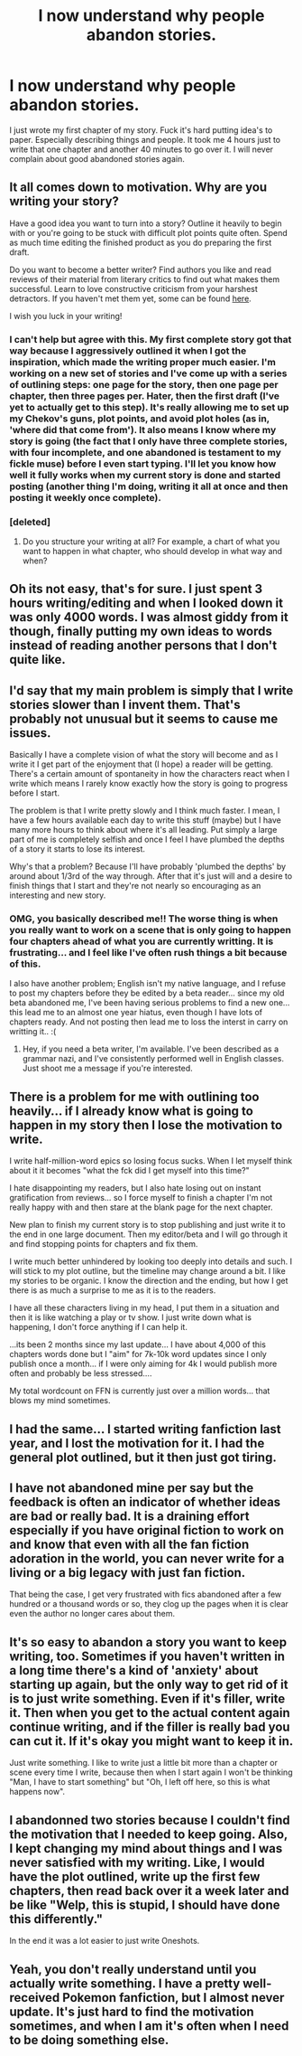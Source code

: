 #+TITLE: I now understand why people abandon stories.

* I now understand why people abandon stories.
:PROPERTIES:
:Author: Curzon88
:Score: 34
:DateUnix: 1429852207.0
:DateShort: 2015-Apr-24
:FlairText: Discussion
:END:
I just wrote my first chapter of my story. Fuck it's hard putting idea's to paper. Especially describing things and people. It took me 4 hours just to write that one chapter and another 40 minutes to go over it. I will never complain about good abandoned stories again.


** It all comes down to motivation. Why are you writing your story?

Have a good idea you want to turn into a story? Outline it heavily to begin with or you're going to be stuck with difficult plot points quite often. Spend as much time editing the finished product as you do preparing the first draft.

Do you want to become a better writer? Find authors you like and read reviews of their material from literary critics to find out what makes them successful. Learn to love constructive criticism from your harshest detractors. If you haven't met them yet, some can be found [[https://forums.darklordpotter.net/forumdisplay.php?f=11][here]].

I wish you luck in your writing!
:PROPERTIES:
:Score: 12
:DateUnix: 1429852805.0
:DateShort: 2015-Apr-24
:END:

*** I can't help but agree with this. My first complete story got that way because I aggressively outlined it when I got the inspiration, which made the writing proper much easier. I'm working on a new set of stories and I've come up with a series of outlining steps: one page for the story, then one page per chapter, then three pages per. Hater, then the first draft (I've yet to actually get to this step). It's really allowing me to set up my Chekov's guns, plot points, and avoid plot holes (as in, 'where did that come from'). It also means I know where my story is going (the fact that I only have three complete stories, with four incomplete, and one abandoned is testament to my fickle muse) before I even start typing. I'll let you know how well it fully works when my current story is done and started posting (another thing I'm doing, writing it all at once and then posting it weekly once complete).
:PROPERTIES:
:Score: 6
:DateUnix: 1429879897.0
:DateShort: 2015-Apr-24
:END:


*** [deleted]
:PROPERTIES:
:Score: 1
:DateUnix: 1429886746.0
:DateShort: 2015-Apr-24
:END:

**** Do you structure your writing at all? For example, a chart of what you want to happen in what chapter, who should develop in what way and when?
:PROPERTIES:
:Author: SevenAugust
:Score: 1
:DateUnix: 1429906918.0
:DateShort: 2015-Apr-25
:END:


** Oh its not easy, that's for sure. I just spent 3 hours writing/editing and when I looked down it was only 4000 words. I was almost giddy from it though, finally putting my own ideas to words instead of reading another persons that I don't quite like.
:PROPERTIES:
:Author: DZCreeper
:Score: 8
:DateUnix: 1429873535.0
:DateShort: 2015-Apr-24
:END:


** I'd say that my main problem is simply that I write stories slower than I invent them. That's probably not unusual but it seems to cause me issues.

Basically I have a complete vision of what the story will become and as I write it I get part of the enjoyment that (I hope) a reader will be getting. There's a certain amount of spontaneity in how the characters react when I write which means I rarely know exactly how the story is going to progress before I start.

The problem is that I write pretty slowly and I think much faster. I mean, I have a few hours available each day to write this stuff (maybe) but I have many more hours to think about where it's all leading. Put simply a large part of me is completely selfish and once I feel I have plumbed the depths of a story it starts to lose its interest.

Why's that a problem? Because I'll have probably 'plumbed the depths' by around about 1/3rd of the way through. After that it's just will and a desire to finish things that I start and they're not nearly so encouraging as an interesting and new story.
:PROPERTIES:
:Author: SteelbadgerMk2
:Score: 4
:DateUnix: 1429897658.0
:DateShort: 2015-Apr-24
:END:

*** OMG, you basically described me!! The worse thing is when you really want to work on a scene that is only going to happen four chapters ahead of what you are currently writting. It is frustrating... and I feel like I've often rush things a bit because of this.

I also have another problem; English isn't my native language, and I refuse to post my chapters before they be edited by a beta reader... since my old beta abandoned me, I've been having serious problems to find a new one... this lead me to an almost one year hiatus, even though I have lots of chapters ready. And not posting then lead me to loss the interst in carry on writting it.. :(
:PROPERTIES:
:Author: lothirien
:Score: 1
:DateUnix: 1429907035.0
:DateShort: 2015-Apr-25
:END:

**** Hey, if you need a beta writer, I'm available. I've been described as a grammar nazi, and I've consistently performed well in English classes. Just shoot me a message if you're interested.
:PROPERTIES:
:Author: The_Entire_Eurozone
:Score: 1
:DateUnix: 1430061931.0
:DateShort: 2015-Apr-26
:END:


** There is a problem for me with outlining too heavily... if I already know what is going to happen in my story then I lose the motivation to write.

I write half-million-word epics so losing focus sucks. When I let myself think about it it becomes "what the fck did I get myself into this time?"

I hate disappointing my readers, but I also hate losing out on instant gratification from reviews... so I force myself to finish a chapter I'm not really happy with and then stare at the blank page for the next chapter.

New plan to finish my current story is to stop publishing and just write it to the end in one large document. Then my editor/beta and I will go through it and find stopping points for chapters and fix them.

I write much better unhindered by looking too deeply into details and such. I will stick to my plot outline, but the timeline may change around a bit. I like my stories to be organic. I know the direction and the ending, but how I get there is as much a surprise to me as it is to the readers.

I have all these characters living in my head, I put them in a situation and then it is like watching a play or tv show. I just write down what is happening, I don't force anything if I can help it.

...its been 2 months since my last update... I have about 4,000 of this chapters words done but I "aim" for 7k-10k word updates since I only publish once a month... if I were only aiming for 4k I would publish more often and probably be less stressed....

My total wordcount on FFN is currently just over a million words... that blows my mind sometimes.
:PROPERTIES:
:Author: JustRuss79
:Score: 2
:DateUnix: 1429888381.0
:DateShort: 2015-Apr-24
:END:


** I had the same... I started writing fanfiction last year, and I lost the motivation for it. I had the general plot outlined, but it then just got tiring.
:PROPERTIES:
:Author: stefvh
:Score: 1
:DateUnix: 1429890756.0
:DateShort: 2015-Apr-24
:END:


** I have not abandoned mine per say but the feedback is often an indicator of whether ideas are bad or really bad. It is a draining effort especially if you have original fiction to work on and know that even with all the fan fiction adoration in the world, you can never write for a living or a big legacy with just fan fiction.

That being the case, I get very frustrated with fics abandoned after a few hundred or a thousand words or so, they clog up the pages when it is clear even the author no longer cares about them.
:PROPERTIES:
:Score: 1
:DateUnix: 1429898461.0
:DateShort: 2015-Apr-24
:END:


** It's so easy to abandon a story you want to keep writing, too. Sometimes if you haven't written in a long time there's a kind of 'anxiety' about starting up again, but the only way to get rid of it is to just write something. Even if it's filler, write it. Then when you get to the actual content again continue writing, and if the filler is really bad you can cut it. If it's okay you might want to keep it in.

Just write something. I like to write just a little bit more than a chapter or scene every time I write, because then when I start again I won't be thinking "Man, I have to start something" but "Oh, I left off here, so this is what happens now".
:PROPERTIES:
:Author: haloraptor
:Score: 1
:DateUnix: 1429916666.0
:DateShort: 2015-Apr-25
:END:


** I abandonned two stories because I couldn't find the motivation that I needed to keep going. Also, I kept changing my mind about things and I was never satisfied with my writing. Like, I would have the plot outlined, write up the first few chapters, then read back over it a week later and be like "Welp, this is stupid, I should have done this differently."

In the end it was a lot easier to just write Oneshots.
:PROPERTIES:
:Author: NikohlRose
:Score: 1
:DateUnix: 1429939768.0
:DateShort: 2015-Apr-25
:END:


** Yeah, you don't really understand until you actually write something. I have a pretty well-received Pokemon fanfiction, but I almost never update. It's just hard to find the motivation sometimes, and when I am it's often when I need to be doing something else.
:PROPERTIES:
:Author: The_Entire_Eurozone
:Score: 1
:DateUnix: 1430061824.0
:DateShort: 2015-Apr-26
:END:
